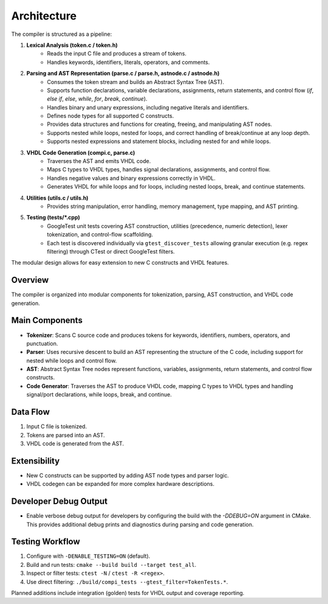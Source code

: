 Architecture
============

The compiler is structured as a pipeline:

1. **Lexical Analysis (token.c / token.h)**
    - Reads the input C file and produces a stream of tokens.
    - Handles keywords, identifiers, literals, operators, and comments.

2. **Parsing and AST Representation (parse.c / parse.h, astnode.c / astnode.h)**
    - Consumes the token stream and builds an Abstract Syntax Tree (AST).
    - Supports function declarations, variable declarations, assignments, return statements, and control flow (`if`, `else if`, `else`, `while`, `for`, `break`, `continue`).
    - Handles binary and unary expressions, including negative literals and identifiers.
    - Defines node types for all supported C constructs.
    - Provides data structures and functions for creating, freeing, and manipulating AST nodes.
    - Supports nested while loops, nested for loops, and correct handling of break/continue at any loop depth.
    - Supports nested expressions and statement blocks, including nested for and while loops.

3. **VHDL Code Generation (compi.c, parse.c)**
    - Traverses the AST and emits VHDL code.
    - Maps C types to VHDL types, handles signal declarations, assignments, and control flow.
    - Handles negative values and binary expressions correctly in VHDL.
    - Generates VHDL for while loops and for loops, including nested loops, break, and continue statements.

4. **Utilities (utils.c / utils.h)**
    - Provides string manipulation, error handling, memory management, type mapping, and AST printing.

5. **Testing (tests/*.cpp)**
    - GoogleTest unit tests covering AST construction, utilities (precedence, numeric detection), lexer tokenization, and control-flow scaffolding.
    - Each test is discovered individually via ``gtest_discover_tests`` allowing granular execution (e.g. regex filtering) through CTest or direct GoogleTest filters.

The modular design allows for easy extension to new C constructs and VHDL features.

Overview
--------
The compiler is organized into modular components for tokenization, parsing, AST construction, and VHDL code generation.

Main Components
---------------
- **Tokenizer**: Scans C source code and produces tokens for keywords, identifiers, numbers, operators, and punctuation.
- **Parser**: Uses recursive descent to build an AST representing the structure of the C code, including support for nested while loops and control flow.
- **AST**: Abstract Syntax Tree nodes represent functions, variables, assignments, return statements, and control flow constructs.
- **Code Generator**: Traverses the AST to produce VHDL code, mapping C types to VHDL types and handling signal/port declarations, while loops, break, and continue.

Data Flow
---------
1. Input C file is tokenized.
2. Tokens are parsed into an AST.
3. VHDL code is generated from the AST.

Extensibility
-------------
- New C constructs can be supported by adding AST node types and parser logic.
- VHDL codegen can be expanded for more complex hardware descriptions.

Developer Debug Output
----------------------
- Enable verbose debug output for developers by configuring the build with the `-DDEBUG=ON` argument in CMake. This provides additional debug prints and diagnostics during parsing and code generation.

Testing Workflow
----------------

1. Configure with ``-DENABLE_TESTING=ON`` (default).
2. Build and run tests: ``cmake --build build --target test_all``.
3. Inspect or filter tests: ``ctest -N`` / ``ctest -R <regex>``.
4. Use direct filtering: ``./build/compi_tests --gtest_filter=TokenTests.*``.

Planned additions include integration (golden) tests for VHDL output and coverage reporting.

